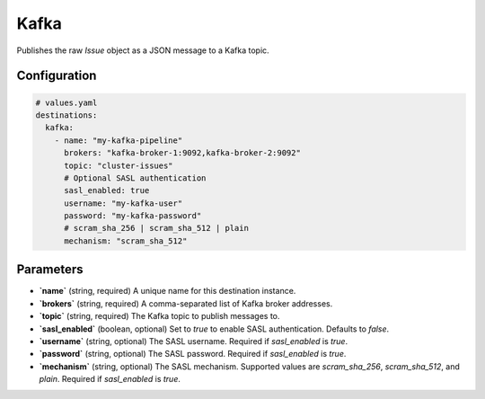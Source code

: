 Kafka
=====

Publishes the raw `Issue` object as a JSON message to a Kafka topic.

Configuration
-------------

.. code-block:: yaml

    # values.yaml
    destinations:
      kafka:
        - name: "my-kafka-pipeline"
          brokers: "kafka-broker-1:9092,kafka-broker-2:9092"
          topic: "cluster-issues"
          # Optional SASL authentication
          sasl_enabled: true
          username: "my-kafka-user"
          password: "my-kafka-password"
          # scram_sha_256 | scram_sha_512 | plain
          mechanism: "scram_sha_512"

Parameters
----------

-   **`name`** (string, required)
    A unique name for this destination instance.

-   **`brokers`** (string, required)
    A comma-separated list of Kafka broker addresses.

-   **`topic`** (string, required)
    The Kafka topic to publish messages to.

-   **`sasl_enabled`** (boolean, optional)
    Set to `true` to enable SASL authentication. Defaults to `false`.

-   **`username`** (string, optional)
    The SASL username. Required if `sasl_enabled` is `true`.

-   **`password`** (string, optional)
    The SASL password. Required if `sasl_enabled` is `true`.

-   **`mechanism`** (string, optional)
    The SASL mechanism. Supported values are `scram_sha_256`, `scram_sha_512`, and `plain`. Required if `sasl_enabled` is `true`. 